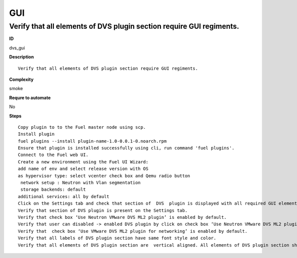 GUI
===

Verify that all elements of DVS plugin section require GUI regiments.
---------------------------------------------------------------------

**ID**

dvs_gui

**Description**
::

 Verify that all elements of DVS plugin section require GUI regiments.

**Complexity**

smoke

**Requre to automate**

No

**Steps**
::

 Copy plugin to to the Fuel master node using scp.
 Install plugin
 fuel plugins --install plugin-name-1.0-0.0.1-0.noarch.rpm
 Ensure that plugin is installed successfully using cli, run command 'fuel plugins'.
 Connect to the Fuel web UI.
 Create a new environment using the Fuel UI Wizard:
 add name of env and select release version with OS
 as hypervisor type: select vcenter check box and Qemu radio button
  network setup : Neutron with Vlan segmentation
  storage backends: default
 additional services: all by default
 Click on the Settings tab and check that section of  DVS  plugin is displayed with all required GUI elements.
 Verify that section of DVS plugin is present on the Settings tab.
 Verify that check box ‘Use Neutron VMware DVS ML2 plugin’ is enabled by default.
 Verify that user can disabled -> enabled DVS plugin by click on check box ‘Use Neutron VMware DVS ML2 plugin’.
 Verify that  check box ‘Use VMware DVS ML2 plugin for networking’ is enabled by default.
 Verify that all labels of DVS plugin section have same font style and color.
 Verify that all elements of DVS plugin section are  vertical aligned. All elements of DVS plugin section should be  required GUI regiments.

